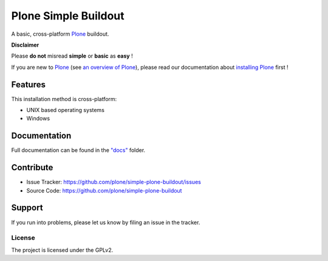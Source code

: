 ======================
Plone Simple Buildout
======================

A basic, cross-platform `Plone <https://plone.org>`_ buildout.

**Disclaimer**

Please **do not** misread **simple** or **basic** as **easy** !

If you are new to `Plone <https://plone.org>`_ (see `an overview of Plone <https://plone.com>`_), please read our documentation about
`installing Plone <https://docs.plone.org/manage/installing/installation.html>`_ first !

Features
========

This installation method is cross-platform:

- UNIX based operating systems
- Windows

Documentation
=============

Full documentation can be found in the `"docs" <docs/index.rst>`_ folder.

Contribute
==========

- Issue Tracker: https://github.com/plone/simple-plone-buildout/issues
- Source Code: https://github.com/plone/simple-plone-buildout

Support
=======

If you run into problems, please let us know by filing an issue in the tracker.

License
-------

The project is licensed under the GPLv2.
